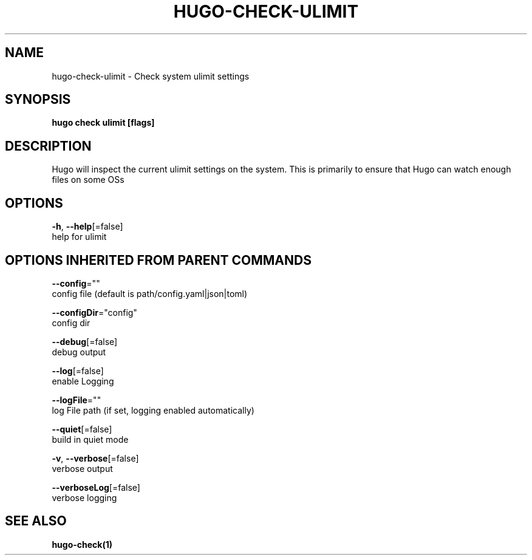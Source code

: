 .TH "HUGO\-CHECK\-ULIMIT" "1" "Jul 2019" "Hugo 0.55.6" "Hugo Manual" 
.nh
.ad l


.SH NAME
.PP
hugo\-check\-ulimit \- Check system ulimit settings


.SH SYNOPSIS
.PP
\fBhugo check ulimit [flags]\fP


.SH DESCRIPTION
.PP
Hugo will inspect the current ulimit settings on the system.
This is primarily to ensure that Hugo can watch enough files on some OSs


.SH OPTIONS
.PP
\fB\-h\fP, \fB\-\-help\fP[=false]
    help for ulimit


.SH OPTIONS INHERITED FROM PARENT COMMANDS
.PP
\fB\-\-config\fP=""
    config file (default is path/config.yaml|json|toml)

.PP
\fB\-\-configDir\fP="config"
    config dir

.PP
\fB\-\-debug\fP[=false]
    debug output

.PP
\fB\-\-log\fP[=false]
    enable Logging

.PP
\fB\-\-logFile\fP=""
    log File path (if set, logging enabled automatically)

.PP
\fB\-\-quiet\fP[=false]
    build in quiet mode

.PP
\fB\-v\fP, \fB\-\-verbose\fP[=false]
    verbose output

.PP
\fB\-\-verboseLog\fP[=false]
    verbose logging


.SH SEE ALSO
.PP
\fBhugo\-check(1)\fP
